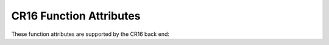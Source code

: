 ..
  Copyright 1988-2022 Free Software Foundation, Inc.
  This is part of the GCC manual.
  For copying conditions, see the GPL license file

.. _cr16-function-attributes:

CR16 Function Attributes
^^^^^^^^^^^^^^^^^^^^^^^^

These function attributes are supported by the CR16 back end:

.. gcc-attr:: interrupt

  .. index:: interrupt function attribute, CR16

  Use this attribute to indicate
  that the specified function is an interrupt handler.  The compiler generates
  function entry and exit sequences suitable for use in an interrupt handler
  when this attribute is present.


